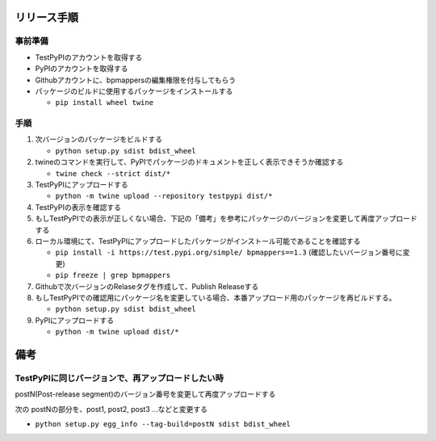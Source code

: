 リリース手順
==============

事前準備
--------------

* TestPyPIのアカウントを取得する
* PyPIのアカウントを取得する
* Githubアカウントに、bpmappersの編集権限を付与してもらう
* パッケージのビルドに使用するパッケージをインストールする

  * ``pip install wheel twine``


手順
--------------------
1. 次バージョンのパッケージをビルドする

   * ``python setup.py sdist bdist_wheel``

2. twineのコマンドを実行して、PyPIでパッケージのドキュメントを正しく表示できそうか確認する

   * ``twine check --strict dist/*``

3. TestPyPIにアップロードする

   * ``python -m twine upload --repository testpypi dist/*``

4. TestPyPIの表示を確認する
5. もしTestPyPIでの表示が正しくない場合、下記の「備考」を参考にパッケージのバージョンを変更して再度アップロードする
6. ローカル環境にて、TestPyPIにアップロードしたパッケージがインストール可能であることを確認する

   * ``pip install -i https://test.pypi.org/simple/ bpmappers==1.3`` (確認したいバージョン番号に変更)
   * ``pip freeze | grep bpmappers``

7. Githubで次バージョンのRelaseタグを作成して、Publish Releaseする
8. もしTestPyPIでの確認用にパッケージ名を変更している場合、本番アップロード用のパッケージを再ビルドする。

   * ``python setup.py sdist bdist_wheel``

9. PyPIにアップロードする

   * ``python -m twine upload dist/*``

備考
======

TestPyPIに同じバージョンで、再アップロードしたい時
--------------------------------------------------

postN(Post-release segment)のバージョン番号を変更して再度アップロードする

次の postNの部分を、post1, post2, post3 ...などと変更する

* ``python setup.py egg_info --tag-build=postN sdist bdist_wheel``



